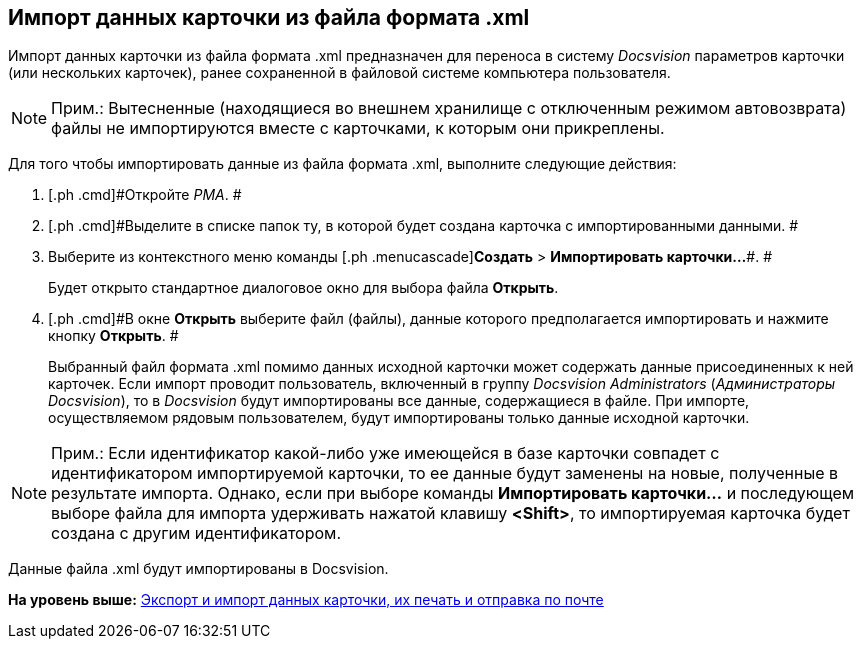 [[ariaid-title1]]
== Импорт данных карточки из файла формата .xml

Импорт данных карточки из файла формата .xml предназначен для переноса в систему [.dfn .term]_Docsvision_ параметров карточки (или нескольких карточек), ранее сохраненной в файловой системе компьютера пользователя.

[NOTE]
====
[.note__title]#Прим.:# Вытесненные (находящиеся во внешнем хранилище с отключенным режимом автовозврата) файлы не импортируются вместе с карточками, к которым они прикреплены.
====

Для того чтобы импортировать данные из файла формата .xml, выполните следующие действия:

. [.ph .cmd]#Откройте [.dfn .term]_РМА_. #
. [.ph .cmd]#Выделите в списке папок ту, в которой будет создана карточка с импортированными данными. #
. [.ph .cmd]#Выберите из контекстного меню команды [.ph .menucascade]#[.ph .uicontrol]*Создать* > [.ph .uicontrol]*Импортировать карточки...*#. #
+
Будет открыто стандартное диалоговое окно для выбора файла [.keyword .wintitle]*Открыть*.
. [.ph .cmd]#В окне [.keyword .wintitle]*Открыть* выберите файл (файлы), данные которого предполагается импортировать и нажмите кнопку [.ph .uicontrol]*Открыть*. #
+
Выбранный файл формата .xml помимо данных исходной карточки может содержать данные присоединенных к ней карточек. Если импорт проводит пользователь, включенный в группу [.keyword .parmname]_Docsvision Administrators_ ([.keyword .parmname]_Администраторы Docsvision_), то в [.dfn .term]_Docsvision_ будут импортированы все данные, содержащиеся в файле. При импорте, осуществляемом рядовым пользователем, будут импортированы только данные исходной карточки.

[NOTE]
====
[.note__title]#Прим.:# Если идентификатор какой-либо уже имеющейся в базе карточки совпадет с идентификатором импортируемой карточки, то ее данные будут заменены на новые, полученные в результате импорта. Однако, если при выборе команды [.ph .uicontrol]*Импортировать карточки...* и последующем выборе файла для импорта удерживать нажатой клавишу [.ph .uicontrol]*<Shift>*, то импортируемая карточка будет создана с другим идентификатором.
====

Данные файла .xml будут импортированы в Docsvision.

*На уровень выше:* xref:../topics/Cards_Export_Printing_Mailing_Data_Cards.adoc[Экспорт и импорт данных карточки, их печать и отправка по почте]

